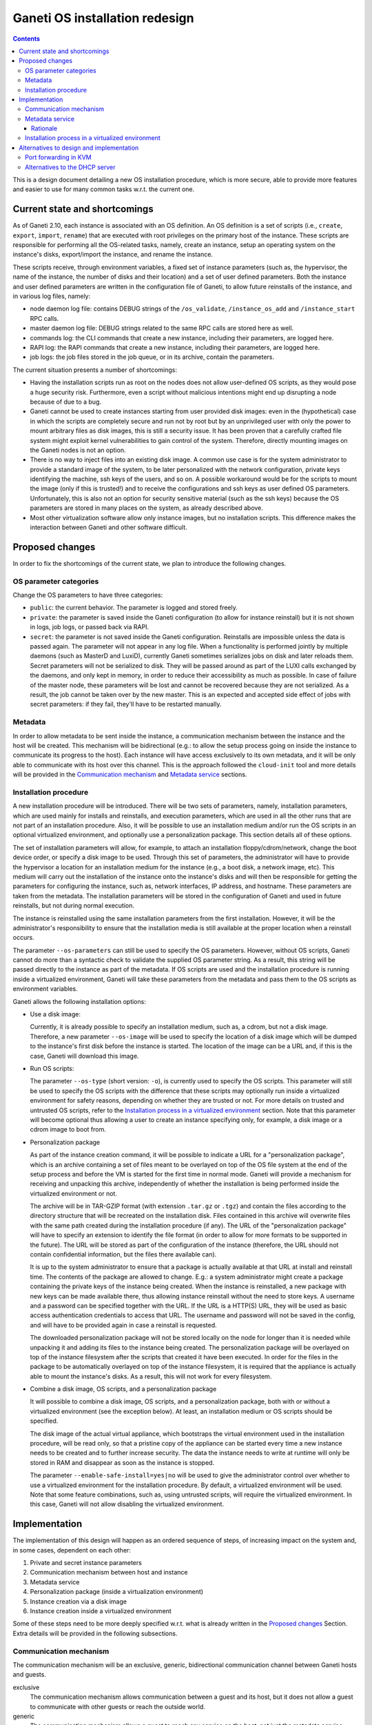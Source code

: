 ===============================
Ganeti OS installation redesign
===============================

.. contents:: :depth: 3

This is a design document detailing a new OS installation procedure, which is
more secure, able to provide more features and easier to use for many common
tasks w.r.t. the current one.

Current state and shortcomings
==============================

As of Ganeti 2.10, each instance is associated with an OS definition. An OS
definition is a set of scripts (i.e., ``create``, ``export``, ``import``,
``rename``) that are executed with root privileges on the primary host of the
instance.  These scripts are responsible for performing all the OS-related
tasks, namely, create an instance, setup an operating system on the instance's
disks, export/import the instance, and rename the instance.

These scripts receive, through environment variables, a fixed set of instance
parameters (such as, the hypervisor, the name of the instance, the number of
disks and their location) and a set of user defined parameters.  Both the
instance and user defined parameters are written in the configuration file of
Ganeti, to allow future reinstalls of the instance, and in various log files,
namely:

* node daemon log file: contains DEBUG strings of the ``/os_validate``,
  ``/instance_os_add`` and ``/instance_start`` RPC calls.

* master daemon log file: DEBUG strings related to the same RPC calls are stored
  here as well.

* commands log: the CLI commands that create a new instance, including their
  parameters, are logged here.

* RAPI log: the RAPI commands that create a new instance, including their
  parameters, are logged here.

* job logs: the job files stored in the job queue, or in its archive, contain
  the parameters.

The current situation presents a number of shortcomings:

* Having the installation scripts run as root on the nodes does not allow
  user-defined OS scripts, as they would pose a huge security risk.
  Furthermore, even a script without malicious intentions might end up
  disrupting a node because of due to a bug.

* Ganeti cannot be used to create instances starting from user provided disk
  images: even in the (hypothetical) case in which the scripts are completely
  secure and run not by root but by an unprivileged user with only the power to
  mount arbitrary files as disk images, this is still a security issue. It has
  been proven that a carefully crafted file system might exploit kernel
  vulnerabilities to gain control of the system. Therefore, directly mounting
  images on the Ganeti nodes is not an option.

* There is no way to inject files into an existing disk image. A common use case
  is for the system administrator to provide a standard image of the system, to
  be later personalized with the network configuration, private keys identifying
  the machine, ssh keys of the users, and so on. A possible workaround would be
  for the scripts to mount the image (only if this is trusted!) and to receive
  the configurations and ssh keys as user defined OS parameters. Unfortunately,
  this is also not an option for security sensitive material (such as the ssh
  keys) because the OS parameters are stored in many places on the system, as
  already described above.

* Most other virtualization software allow only instance images, but no
  installation scripts. This difference makes the interaction between Ganeti and
  other software difficult.

Proposed changes
================

In order to fix the shortcomings of the current state, we plan to introduce the
following changes.

OS parameter categories
+++++++++++++++++++++++

Change the OS parameters to have three categories:

* ``public``: the current behavior. The parameter is logged and stored freely.

* ``private``: the parameter is saved inside the Ganeti configuration (to allow
  for instance reinstall) but it is not shown in logs, job logs, or passed back
  via RAPI.

* ``secret``: the parameter is not saved inside the Ganeti configuration.
  Reinstalls are impossible unless the data is passed again. The parameter will
  not appear in any log file. When a functionality is performed jointly by
  multiple daemons (such as MasterD and LuxiD), currently Ganeti sometimes
  serializes jobs on disk and later reloads them. Secret parameters will not be
  serialized to disk. They will be passed around as part of the LUXI calls
  exchanged by the daemons, and only kept in memory, in order to reduce their
  accessibility as much as possible. In case of failure of the master node,
  these parameters will be lost and cannot be recovered because they are not
  serialized. As a result, the job cannot be taken over by the new master.  This
  is an expected and accepted side effect of jobs with secret parameters: if
  they fail, they'll have to be restarted manually.

Metadata
++++++++

In order to allow metadata to be sent inside the instance, a communication
mechanism between the instance and the host will be created.  This mechanism
will be bidirectional (e.g.: to allow the setup process going on inside the
instance to communicate its progress to the host). Each instance will have
access exclusively to its own metadata, and it will be only able to communicate
with its host over this channel.  This is the approach followed the
``cloud-init`` tool and more details will be provided in the `Communication
mechanism`_ and `Metadata service`_ sections.

Installation procedure
++++++++++++++++++++++

A new installation procedure will be introduced.  There will be two sets of
parameters, namely, installation parameters, which are used mainly for installs
and reinstalls, and execution parameters, which are used in all the other runs
that are not part of an installation procedure.  Also, it will be possible to
use an installation medium and/or run the OS scripts in an optional virtualized
environment, and optionally use a personalization package.  This section details
all of these options.

The set of installation parameters will allow, for example, to attach an
installation floppy/cdrom/network, change the boot device order, or specify a
disk image to be used.  Through this set of parameters, the administrator will
have to provide the hypervisor a location for an installation medium for the
instance (e.g., a boot disk, a network image, etc).  This medium will carry out
the installation of the instance onto the instance's disks and will then be
responsible for getting the parameters for configuring the instance, such as,
network interfaces, IP address, and hostname.  These parameters are taken from
the metadata.  The installation parameters will be stored in the configuration
of Ganeti and used in future reinstalls, but not during normal execution.

The instance is reinstalled using the same installation parameters from the
first installation.  However, it will be the administrator's responsibility to
ensure that the installation media is still available at the proper location
when a reinstall occurs.

The parameter ``--os-parameters`` can still be used to specify the OS
parameters.  However, without OS scripts, Ganeti cannot do more than a syntactic
check to validate the supplied OS parameter string.  As a result, this string
will be passed directly to the instance as part of the metadata.  If OS scripts
are used and the installation procedure is running inside a virtualized
environment, Ganeti will take these parameters from the metadata and pass them
to the OS scripts as environment variables.

Ganeti allows the following installation options:

* Use a disk image:

  Currently, it is already possible to specify an installation medium, such as,
  a cdrom, but not a disk image.  Therefore, a new parameter ``--os-image`` will
  be used to specify the location of a disk image which will be dumped to the
  instance's first disk before the instance is started.  The location of the
  image can be a URL and, if this is the case, Ganeti will download this image.

* Run OS scripts:

  The parameter ``--os-type`` (short version: ``-o``), is currently used to
  specify the OS scripts.  This parameter will still be used to specify the OS
  scripts with the difference that these scripts may optionally run inside a
  virtualized environment for safety reasons, depending on whether they are
  trusted or not.  For more details on trusted and untrusted OS scripts, refer
  to the `Installation process in a virtualized environment`_ section.  Note
  that this parameter will become optional thus allowing a user to create an
  instance specifying only, for example, a disk image or a cdrom image to boot
  from.

* Personalization package

  As part of the instance creation command, it will be possible to indicate a
  URL for a "personalization package", which is an archive containing a set of
  files meant to be overlayed on top of the OS file system at the end of the
  setup process and before the VM is started for the first time in normal mode.
  Ganeti will provide a mechanism for receiving and unpacking this archive,
  independently of whether the installation is being performed inside the
  virtualized environment or not.

  The archive will be in TAR-GZIP format (with extension ``.tar.gz`` or
  ``.tgz``) and contain the files according to the directory structure that will
  be recreated on the installation disk.  Files contained in this archive will
  overwrite files with the same path created during the installation procedure
  (if any).  The URL of the "personalization package" will have to specify an
  extension to identify the file format (in order to allow for more formats to
  be supported in the future).  The URL will be stored as part of the
  configuration of the instance (therefore, the URL should not contain
  confidential information, but the files there available can).

  It is up to the system administrator to ensure that a package is actually
  available at that URL at install and reinstall time.  The contents of the
  package are allowed to change.  E.g.: a system administrator might create a
  package containing the private keys of the instance being created.  When the
  instance is reinstalled, a new package with new keys can be made available
  there, thus allowing instance reinstall without the need to store keys.  A
  username and a password can be specified together with the URL.  If the URL is
  a HTTP(S) URL, they will be used as basic access authentication credentials to
  access that URL.  The username and password will not be saved in the config,
  and will have to be provided again in case a reinstall is requested.

  The downloaded personalization package will not be stored locally on the node
  for longer than it is needed while unpacking it and adding its files to the
  instance being created.  The personalization package will be overlayed on top
  of the instance filesystem after the scripts that created it have been
  executed.  In order for the files in the package to be automatically overlayed
  on top of the instance filesystem, it is required that the appliance is
  actually able to mount the instance's disks.  As a result, this will not work
  for every filesystem.

* Combine a disk image, OS scripts, and a personalization package

  It will possible to combine a disk image, OS scripts, and a personalization
  package, both with or without a virtualized environment (see the exception
  below). At least, an installation medium or OS scripts should be specified.

  The disk image of the actual virtual appliance, which bootstraps the virtual
  environment used in the installation procedure, will be read only, so that a
  pristine copy of the appliance can be started every time a new instance needs
  to be created and to further increase security.  The data the instance needs
  to write at runtime will only be stored in RAM and disappear as soon as the
  instance is stopped.

  The parameter ``--enable-safe-install=yes|no`` will be used to give the
  administrator control over whether to use a virtualized environment for the
  installation procedure.  By default, a virtualized environment will be used.
  Note that some feature combinations, such as, using untrusted scripts, will
  require the virtualized environment.  In this case, Ganeti will not allow
  disabling the virtualized environment.

Implementation
==============

The implementation of this design will happen as an ordered sequence of steps,
of increasing impact on the system and, in some cases, dependent on each other:

#. Private and secret instance parameters
#. Communication mechanism between host and instance
#. Metadata service
#. Personalization package (inside a virtualization environment)
#. Instance creation via a disk image
#. Instance creation inside a virtualized environment

Some of these steps need to be more deeply specified w.r.t. what is already
written in the `Proposed changes`_ Section. Extra details will be provided in
the following subsections.

Communication mechanism
+++++++++++++++++++++++

The communication mechanism will be an exclusive, generic, bidirectional
communication channel between Ganeti hosts and guests.

exclusive
  The communication mechanism allows communication between a guest and its host,
  but it does not allow a guest to communicate with other guests or reach the
  outside world.

generic
  The communication mechanism allows a guest to reach any service on the host,
  not just the metadata service.  Examples of valid communication include, but
  are not limited to, access to the metadata service, send commands to Ganeti,
  request changes to parameters, such as, those related to the distribution
  upgrades, and let Ganeti control a helper instance, such as, the one for
  performing OS installs inside a safe environment.

bidirectional
  The communication mechanism allows communication to be initiated from either
  party, namely, from a host to a guest or guest to host.

Note that Ganeti will allow communication with any service (e.g., daemon) running
on the host and, as a result, Ganeti will not be responsible for ensuring that
only the metadata service is reachable.  It is the responsibility of each system
administrator to ensure that the extra firewalling and routing rules specified
on the host provide the necessary protection on a given Ganeti installation and,
at the same time, do not accidentally override the behaviour hereby described
which makes the communication between the host and the guest exclusive, generic,
and bidirectional, unless intended.

The communication mechanism will be enabled automatically during an installation
procedure that requires a virtualized environment, but, for backwards
compatibility, it will be disabled when the instance is running normally, unless
explicitly requested.  Specifically, a new parameter ``--communication=yes|no``
(short version: ``-C``) will be added to ``gnt-instance add`` and ``gnt-instance
modify``.  This parameter will determine whether the communication mechanism is
enabled for a particular instance.  The value of this parameter will be saved as
part of the instance's configuration.

The communication mechanism will be implemented through network interfaces on
the host and the guest, and Ganeti will be responsible for the host side,
namely, creating a TAP interface for each guest and configuring these interfaces
to have IP address ``169.254.169.254`` and netmask ``255.255.255.255``.  This
network interface will be connected to the guest's last network interface, which
is meant to be used exclusively for the communication mechanism and is defined
after all the used-defined interfaces.  The last interface was chosen (as
opposed to the first one, for example) because the first interface is generally
understood and the main gateway out, and also because it minimizes the impact on
existing systems, for example, in a scenario where the system administrator has
a running cluster and wants to enable the communication mechanism for already
existing instances, which might have been created with older versions of Ganeti.
Further, DBus should assist in keeping the guest network interfaces more stable.

On the guest side, each instance will have its own MAC address and IP address.
Both the guest's MAC address and IP address must be unique within a single
cluster.  An IP is unique within a single cluster, and not within a single host,
in order to minimize disruption of connectivity, for example, during live
migration, in particular since an instance is not aware when it changes host.
Unfortunately, a side-effect of this decision is that a cluster can have a
maximum of a ``/16`` network allowed instances (with communication enabled).  If
necessary to overcome this limit, it should be possible to allow different
networks to be configured link-local only.

The guest will use the DHCP protocol on its last network interface to contact a
DHCP server running on the host and thus determine its IP address.  The DHCP
server is configured, started, and stopped, by Ganeti and it will be listening
exclusively on the TAP network interfaces of the guests in order not to
interfere with a potential DHCP server running on the same host.  Furthermore,
the DHCP server will only recognize MAC and IP address pairs that have been
approved by Ganeti.

The TAP network interfaces created for each guest share the same IP address.
Therefore, it will be necessary to extend the routing table with rules specific
to each guest.  This can be achieved with the following command, which takes the
guest's unique IP address and its TAP interface::

  route add -host <ip> dev <ifname>

This rule has the additional advantage of preventing guests from trying to lease
IP addresses from the DHCP server other than the own that has been assigned to
them by Ganeti.  The guest could lie about its MAC address to the DHCP server
and try to steal another guest's IP address, however, this routing rule will
block traffic (i.e., IP packets carrying the wrong IP) from the DHCP server to
the malicious guest.  Similarly, the guest could lie about its IP address (i.e.,
simply assign a predefined IP address, perhaps from another guest), however,
replies from the host will not be routed to the malicious guest.

This routing rule ensures that the communication channel is exclusive but, as
mentioned before, it will not prevent guests from accessing any service on the
host.  It is the system administrator's responsibility to employ the necessary
``iptables`` rules.  In order to achieve this, Ganeti will provide ``ifup``
hooks associated with the guest network interfaces which will give system
administrator's the opportunity to customize their own ``iptables``, if
necessary.  Ganeti will also provide examples of such hooks.  However, these are
meant to personalized to each Ganeti installation and not to be taken as
production ready scripts.

For KVM, an instance will be started with a unique MAC address and the file
descriptor for the TAP network interface meant to be used by the communication
mechanism.  Ganeti will be responsible for generating a unique MAC address for
the guest, opening the TAP interface, and passing its file descriptor to KVM::

  kvm -net nic,macaddr=<mac> -net tap,fd=<tap-fd> ...

For Xen, a network interface will be created on the host (using the ``vif``
parameter of the Xen configuration file).  Each instance will have its
corresponding ``vif`` network interface on the host.  The ``vif-route`` script
of Xen might be helpful in implementing this.

Metadata service
++++++++++++++++

An instance will be able to reach metadata service on ``169.254.169.254:80`` in
order to, for example, retrieve its metadata.  This IP address and port were
chosen for compatibility with the OpenStack and Amazon EC2 metadata service.
The metadata service will be provided by a single daemon, which will determine
the source instance for a given request and reply with the metadata pertaining
to that instance.

Where possible, the metadata will be provided in a way compatible with Amazon
EC2, at::

  http://169.254.169.254/<version>/meta-data/*

Ganeti-specific metadata, that does not fit this structure, will be provided
at::

  http://169.254.169.254/ganeti/<version>/meta_data.json

where ``<version>`` is either a date in YYYY-MM-DD format, or ``latest`` to
indicate the most recent available protocol version.

If needed in the future, this structure also allows us to support OpenStack's
metadata at::

  http://169.254.169.254/openstack/<version>/meta_data.json

A bi-directional, pipe-like communication channel will also be provided.  The
instance will be able to receive data from the host by a GET request at::

  http://169.254.169.254/ganeti/<version>/read

and to send data to the host by a POST request at::

  http://169.254.169.254/ganeti/<version>/write

As in a pipe, once the data are read, they will not be in the buffer anymore, so
subsequent GET requests to ``read`` will not return the same data.  However,
unlike a pipe, it will not be possible to perform blocking I/O operations.

The OS parameters will be accessible through a GET request at::

  http://169.254.169.254/ganeti/<version>/os/parameters.json

as a JSON serialized dictionary having the parameter name as the key, and the
pair ``(<value>, <visibility>)`` as the value, where ``<value>`` is the
user-provided value of the parameter, and ``<visibility>`` is either ``public``,
``private`` or ``secret``.

The installation scripts to be run inside the virtualized environment will be
available at::

  http://169.254.169.254/ganeti/<version>/os/scripts/<script_name>

where ``<script_name>`` is the name of the script.

Rationale
---------

The choice of using a network interface for instance-host communication, as
opposed to VirtIO, XenBus or other methods, is due to the will of having a
generic, hypervisor-independent way of creating a communication channel, that
doesn't require unusual (para)virtualization drivers.
At the same time, a network interface was preferred over solutions involving
virtual floppy or USB devices because the latter tend to be detected and
configured by the guest operating systems, sometimes even in prominent positions
in the user interface, whereas it is fairly common to have an unconfigured
network interface in a system, usually without any negative side effects.

Installation process in a virtualized environment
+++++++++++++++++++++++++++++++++++++++++++++++++

In the new OS installation scenario, we distinguish between trusted and
untrusted code.

The trusted installation code maintains the behavior of the current one and
requires no modifications, with the scripts running on the node the instance is
being created on. The untrusted code is stored in a subdirectory of the OS
definition called ``untrusted``.  This directory contains scripts that are
equivalent to the already existing ones (``create``, ``export``, ``import``,
``rename``) but that will be run inside an virtualized environment, to protect
the host from malicious tampering.

The ``untrusted`` code is meant to either be untrusted itself, or to be trusted
code running operations that might be dangerous (such as mounting a
user-provided image).

By default, all new OS definitions will have to be explicitly marked as trusted
by the cluster administrator (with a new ``gnt-os modify`` command) before they
can run code on the host. Otherwise, only the untrusted part of the code will be
allowed to run, inside the virtual appliance. For backwards compatibility
reasons, when upgrading an existing cluster, all the installed OSes will be
marked as trusted, so that they can keep running with no changes.

In order to allow for the highest flexibility, if both a trusted and an
untrusted script are provided for the same operation (i.e. ``create``), both of
them will be executed at the same time, one on the host, and one inside the
installation appliance. They will be allowed to communicate with each other
through the already described communication mechanism, in order to orchestrate
their execution (e.g.: the untrusted code might execute the installation, while
the trusted one receives status updates from it and delivers them to a user
interface).

The cluster administrator will have an option to completely disable scripts
running on the host, leaving only the ones running in the VM.

Ganeti will provide a script to be run at install time that can be used to
create the virtualized environment that will perform the OS installation of new
instances.
This script will build a debootstrapped basic Debian system including a software
that will read the metadata, setup the environment variables and launch the
installation scripts inside the virtualized environment. The script will also
provide hooks for personalization.

It will also be possible to use other self-made virtualized environments, as
long as they connect to Ganeti over the described communication mechanism and
they know how to read and use the provided metadata to create a new instance.

While performing an installation in the virtualized environment, a customizable
timeout will be used to detect possible problems with the installation process,
and to kill the virtualized environment. The timeout will be optional and set on
a cluster basis by the administrator. If set, it will be the total time allowed
to setup an instance inside the appliance. It is mainly meant as a safety
measure to prevent an instance taken over by malicious scripts to be available
for a long time.

Alternatives to design and implementation
=========================================

This section lists alternatives to design and implementation, which came up
during the development of this design document, that will not be implemented.
Please read carefully through the limitations and security concerns of each of
these alternatives.

Port forwarding in KVM
++++++++++++++++++++++

The communication mechanism could have been implemented in KVM using guest port
forwarding, as opposed to network interfaces.  There are two alternatives in
KVM's guest port forwarding, namely, creating a forwarding device, such as, a
TCP/IP connection, or executing a command.  However, we have determined that
both of these options are not viable.

A TCP/IP forwarding device can be created through the following KVM invocation::

  kvm -net nic -net \
    user,restrict=on,net=169.254.0.0/16,host=169.254.169.253,
    guestfwd=tcp:169.254.169.254:80-tcp:127.0.0.1:8080 ...

This invocation even has the advantage that it can block undesired traffic
(i.e., traffic that is not explicitly specified in the arguments) and it can
remap ports, which would have allowed the metadata service daemon to run in port
8080 instead of 80.  However, in this scheme, KVM opens the TCP connection only
once, when it is started, and, if the connection breaks, KVM will not
reestablish the connection.  Furthermore, opening the TCP connection only once
interferes with the HTTP protocol, which needs to dynamically establish and
close connections.

The alternative to the TCP/IP forwarding device is to execute a command.  The
KVM invocation for this is, for example, the following::

  kvm -net nic -net \
    "user,restrict=on,net=169.254.0.0/16,host=169.254.169.253,
    guestfwd=tcp:169.254.169.254:80-netcat 127.0.0.1 8080" ...

The advantage of this approach is that the command is executed each time the
guest initiates a connection.  This is the ideal situation, however, it is only
supported in KVM 1.2 and above, and, therefore, not viable because we want to
provide support for at least KVM version 1.0, which is the version provided by
Ubuntu LTS.

Alternatives to the DHCP server
+++++++++++++++++++++++++++++++

There are alternatives to using the DHCP server, for example, by assigning a
fixed IP address to guests, such as, the IP address ``169.254.169.253``.
However, this introduces a routing problem, namely, how to route incoming
packets from the same source IP to the host.  This problem can be overcome in a
number of ways.

The first solution is to use NAT to translate the incoming guest IP address, for
example, ``169.254.169.253``, to a unique IP address, for example,
``169.254.0.1``.  Given that NAT through ``ip rule`` is deprecated, users can
resort to ``iptables``.  Note that this has not yet been tested.

Another option, which has been tested, but only in a prototype, is to connect
the TAP network interfaces of the guests to a bridge.  The bridge takes the
configuration from the TAP network interfaces, namely, IP address
``169.254.169.254`` and netmask ``255.255.255.255``, thus leaving those
interfaces without an IP address.  Note that in this setting, guests will be
able to reach each other, therefore, if necessary, additional ``iptables`` rules
can be put in place to prevent it.
